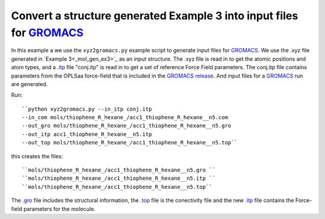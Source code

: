 .. _xyz2gromacs_:


Convert a structure generated Example 3 into input files for `GROMACS <http://www.gromacs.org/>`_
===============================================================================================================

In this example a we use the ``xyz2gromacs.py`` example script to generate input files for `GROMACS <http://www.gromacs.org/>`_. We use the .xyz file generated in `Example 3<_mol_gen_ex3>`_ as an input structure. The .xyz file is read in to get the atomic positions and atom types, and a `.itp <http://www.gromacs.org/Documentation/File_Formats/.itp_File>`_ file "conj.itp"  is read in to get a set of reference Force Field parameters. The conj.itp file contains parameters from the OPLSaa force-field that is included in the `GROMACS release <http://www.gromacs.org/Downloads>`_.  And input files for a `GROMACS <http://www.gromacs.org/>`_ run are generated. 

Run::

   ``python xyz2gromacs.py --in_itp conj.itp 
   --in_com mols/thiophene_R_hexane_/acc1_thiophene_R_hexane__n5.com 
   --out_gro mols/thiophene_R_hexane_/acc1_thiophene_R_hexane__n5.gro 
   --out_itp acc1_thiophene_R_hexane__n5.itp 
   --out_top mols/thiophene_R_hexane_/acc1_thiophene_R_hexane__n5.top``


this creates the files::

   ``mols/thiophene_R_hexane_/acc1_thiophene_R_hexane__n5.gro ``
   ``mols/thiophene_R_hexane_/acc1_thiophene_R_hexane__n5.itp ``
   ``mols/thiophene_R_hexane_/acc1_thiophene_R_hexane__n5.top``

The `.gro <http://manual.gromacs.org/current/online/gro.html>`_ file includes the structural information, the `.top <http://manual.gromacs.org/current/online/top.html>`_ file is the conectivity file and the new `.itp <http://www.gromacs.org/Documentation/File_Formats/.itp_File>`_ file contains the Force-field parameters for the molecule. 
